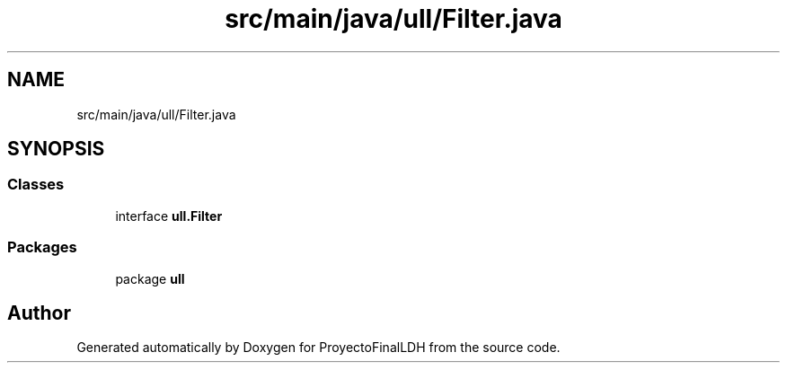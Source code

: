.TH "src/main/java/ull/Filter.java" 3 "Thu Dec 1 2022" "Version 1.0" "ProyectoFinalLDH" \" -*- nroff -*-
.ad l
.nh
.SH NAME
src/main/java/ull/Filter.java
.SH SYNOPSIS
.br
.PP
.SS "Classes"

.in +1c
.ti -1c
.RI "interface \fBull\&.Filter\fP"
.br
.in -1c
.SS "Packages"

.in +1c
.ti -1c
.RI "package \fBull\fP"
.br
.in -1c
.SH "Author"
.PP 
Generated automatically by Doxygen for ProyectoFinalLDH from the source code\&.
